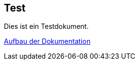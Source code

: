 == Test

Dies ist ein Testdokument.

xref:{docdir}/dokumentation/index.adoc[Aufbau der Dokumentation]